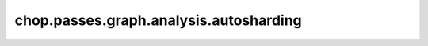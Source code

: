 chop.passes.graph.analysis.autosharding
========================================

.. autosharding\_analysis\_pass
.. -------------------------------------

.. .. autofunction:: chop.passes.graph.analysis.autosharding.autosharding_analysis_pass

.. alpa\_autosharding\_pass
.. ---------------------------------------

.. .. autofunction:: chop.passes.graph.analysis.autosharding.alpa.alpa_autosharding_pass

.. alpa\_intra\_op\_sharding\_pass
.. ---------------------------------------

.. .. autofunction:: chop.passes.graph.analysis.autosharding.alpa_intra_operator.alpa_intra_op_sharding_pass
